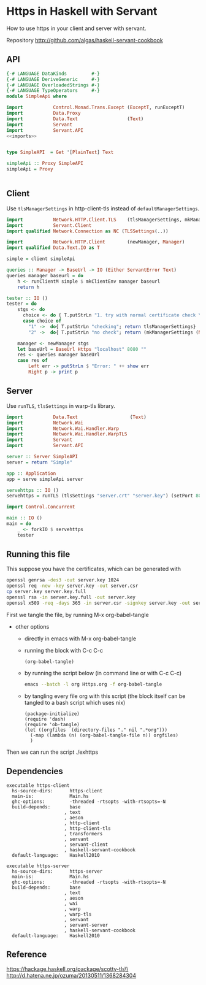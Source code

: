 * Https in Haskell with Servant

How to use https in your client and server with servant.

Repository http://github.com/algas/haskell-servant-cookbook
** API


#+BEGIN_SRC haskell :tangle exhttps.hs :shebang "#!/usr/bin/env stack\n-- stack --resolver lts-12.20 script" :noweb strip-export
{-# LANGUAGE DataKinds         #-}
{-# LANGUAGE DeriveGeneric     #-}
{-# LANGUAGE OverloadedStrings #-}
{-# LANGUAGE TypeOperators     #-}
module SimpleApi where

import           Control.Monad.Trans.Except (ExceptT, runExceptT)
import           Data.Proxy
import           Data.Text                  (Text)
import           Servant
import           Servant.API
<<imports>>


type SimpleAPI  = Get '[PlainText] Text

simpleApi :: Proxy SimpleAPI
simpleApi = Proxy


#+END_SRC

** Client

Use =tlsManagerSettings= in http-client-tls instead of
=defaultManagerSettings=.

#+NAME: imports
#+BEGIN_SRC haskell
  import           Network.HTTP.Client.TLS    (tlsManagerSettings, mkManagerSettings)
  import           Servant.Client
  import qualified Network.Connection as NC (TLSSettings(..))

  import           Network.HTTP.Client        (newManager, Manager)
  import qualified Data.Text.IO as T
#+END_SRC

#+BEGIN_SRC haskell :tangle exhttps.hs
  simple = client simpleApi

  queries :: Manager -> BaseUrl -> IO (Either ServantError Text)
  queries manager baseurl = do
      h <- runClientM simple $ mkClientEnv manager baseurl
      return h

  tester :: IO ()
  tester = do
      stgs <- do
        choice <- do { T.putStrLn "1. try with normal certificate check \n2. try with no check\n (you can try in your browser now)"; T.getLine}
        case choice of
          "1" ->  do{ T.putStrLn "checking"; return tlsManagerSettings}
          "2" ->  do{ T.putStrLn "no check"; return (mkManagerSettings (NC.TLSSettingsSimple True False False) Nothing) }

      manager <- newManager stgs
      let baseUrl = BaseUrl Https "localhost" 8080 ""
      res <- queries manager baseUrl
      case res of
          Left err -> putStrLn $ "Error: " ++ show err
          Right p -> print p
#+END_SRC

** Server

Use =runTLS=, =tlsSettings= in warp-tls library.

#+NAME: imports
#+BEGIN_SRC haskell
    import           Data.Text                   (Text)
    import           Network.Wai
    import           Network.Wai.Handler.Warp
    import           Network.Wai.Handler.WarpTLS
    import           Servant
    import           Servant.API
#+END_SRC
#+BEGIN_SRC haskell :tangle exhttps.hs
    server :: Server SimpleAPI
    server = return "Simple"

    app :: Application
    app = serve simpleApi server

    servehttps :: IO ()
    servehttps = runTLS (tlsSettings "server.crt" "server.key") (setPort 8080 defaultSettings) app
#+END_SRC

#+NAME: imports
#+BEGIN_SRC haskell
import Control.Concurrent
#+END_SRC
#+BEGIN_SRC haskell  :tangle exhttps.hs
  main :: IO ()
  main = do 
      _ <- forkIO $ servehttps
      tester
#+END_SRC
** Running this file

This suppose you have the certificates, which can be generated with 
#+BEGIN_SRC sh
  openssl genrsa -des3 -out server.key 1024
  openssl req -new -key server.key -out server.csr
  cp server.key server.key.full
  openssl rsa -in server.key.full -out server.key
  openssl x509 -req -days 365 -in server.csr -signkey server.key -out server.crt
#+END_SRC

First we tangle the file, by running M-x org-babel-tangle
     + other options
       + directly in emacs with M-x org-babel-tangle
       + running the block with C-c C-c
          #+BEGIN_SRC elisp
            (org-babel-tangle)
          #+END_SRC
       + by running the script below (in command line or with C-c C-c)
          #+BEGIN_SRC sh
            emacs --batch -l org Https.org -f org-babel-tangle
          #+END_SRC
       + by tangling every file org with this script (the block itself can be tangled to a bash script which uses nix)
          #+BEGIN_SRC elisp :tangle make.sh :shebang "#! /usr/bin/env nix-shell\n#! nix-shell -i \"emacs --script\"  -p \"pkgs.emacsWithPackages(epkgs: (with epkgs.melpaPackages; [ dash ]))\"\n#! nix-shell -I nixpkgs=channel:nixos-18.09"
    (package-initialize)
    (require 'dash)
    (require 'ob-tangle)
    (let ((orgfiles  (directory-files "." nil ".*org")))
      (-map (lambda (n) (org-babel-tangle-file n)) orgfiles)    
      )
  #+END_SRC

Then we can run the script ./exhttps


** Dependencies

#+BEGIN_EXAMPLE
    executable https-client
      hs-source-dirs:      https-client
      main-is:             Main.hs
      ghc-options:         -threaded -rtsopts -with-rtsopts=-N
      build-depends:       base
                         , text
                         , aeson
                         , http-client
                         , http-client-tls
                         , transformers
                         , servant
                         , servant-client
                         , haskell-servant-cookbook
      default-language:    Haskell2010

    executable https-server
      hs-source-dirs:      https-server
      main-is:             Main.hs
      ghc-options:         -threaded -rtsopts -with-rtsopts=-N
      build-depends:       base
                         , text
                         , aeson
                         , wai
                         , warp
                         , warp-tls
                         , servant
                         , servant-server
                         , haskell-servant-cookbook
      default-language:    Haskell2010
#+END_EXAMPLE

** Reference

https://hackage.haskell.org/package/scotty-tls\\
http://d.hatena.ne.jp/ozuma/20130511/1368284304


